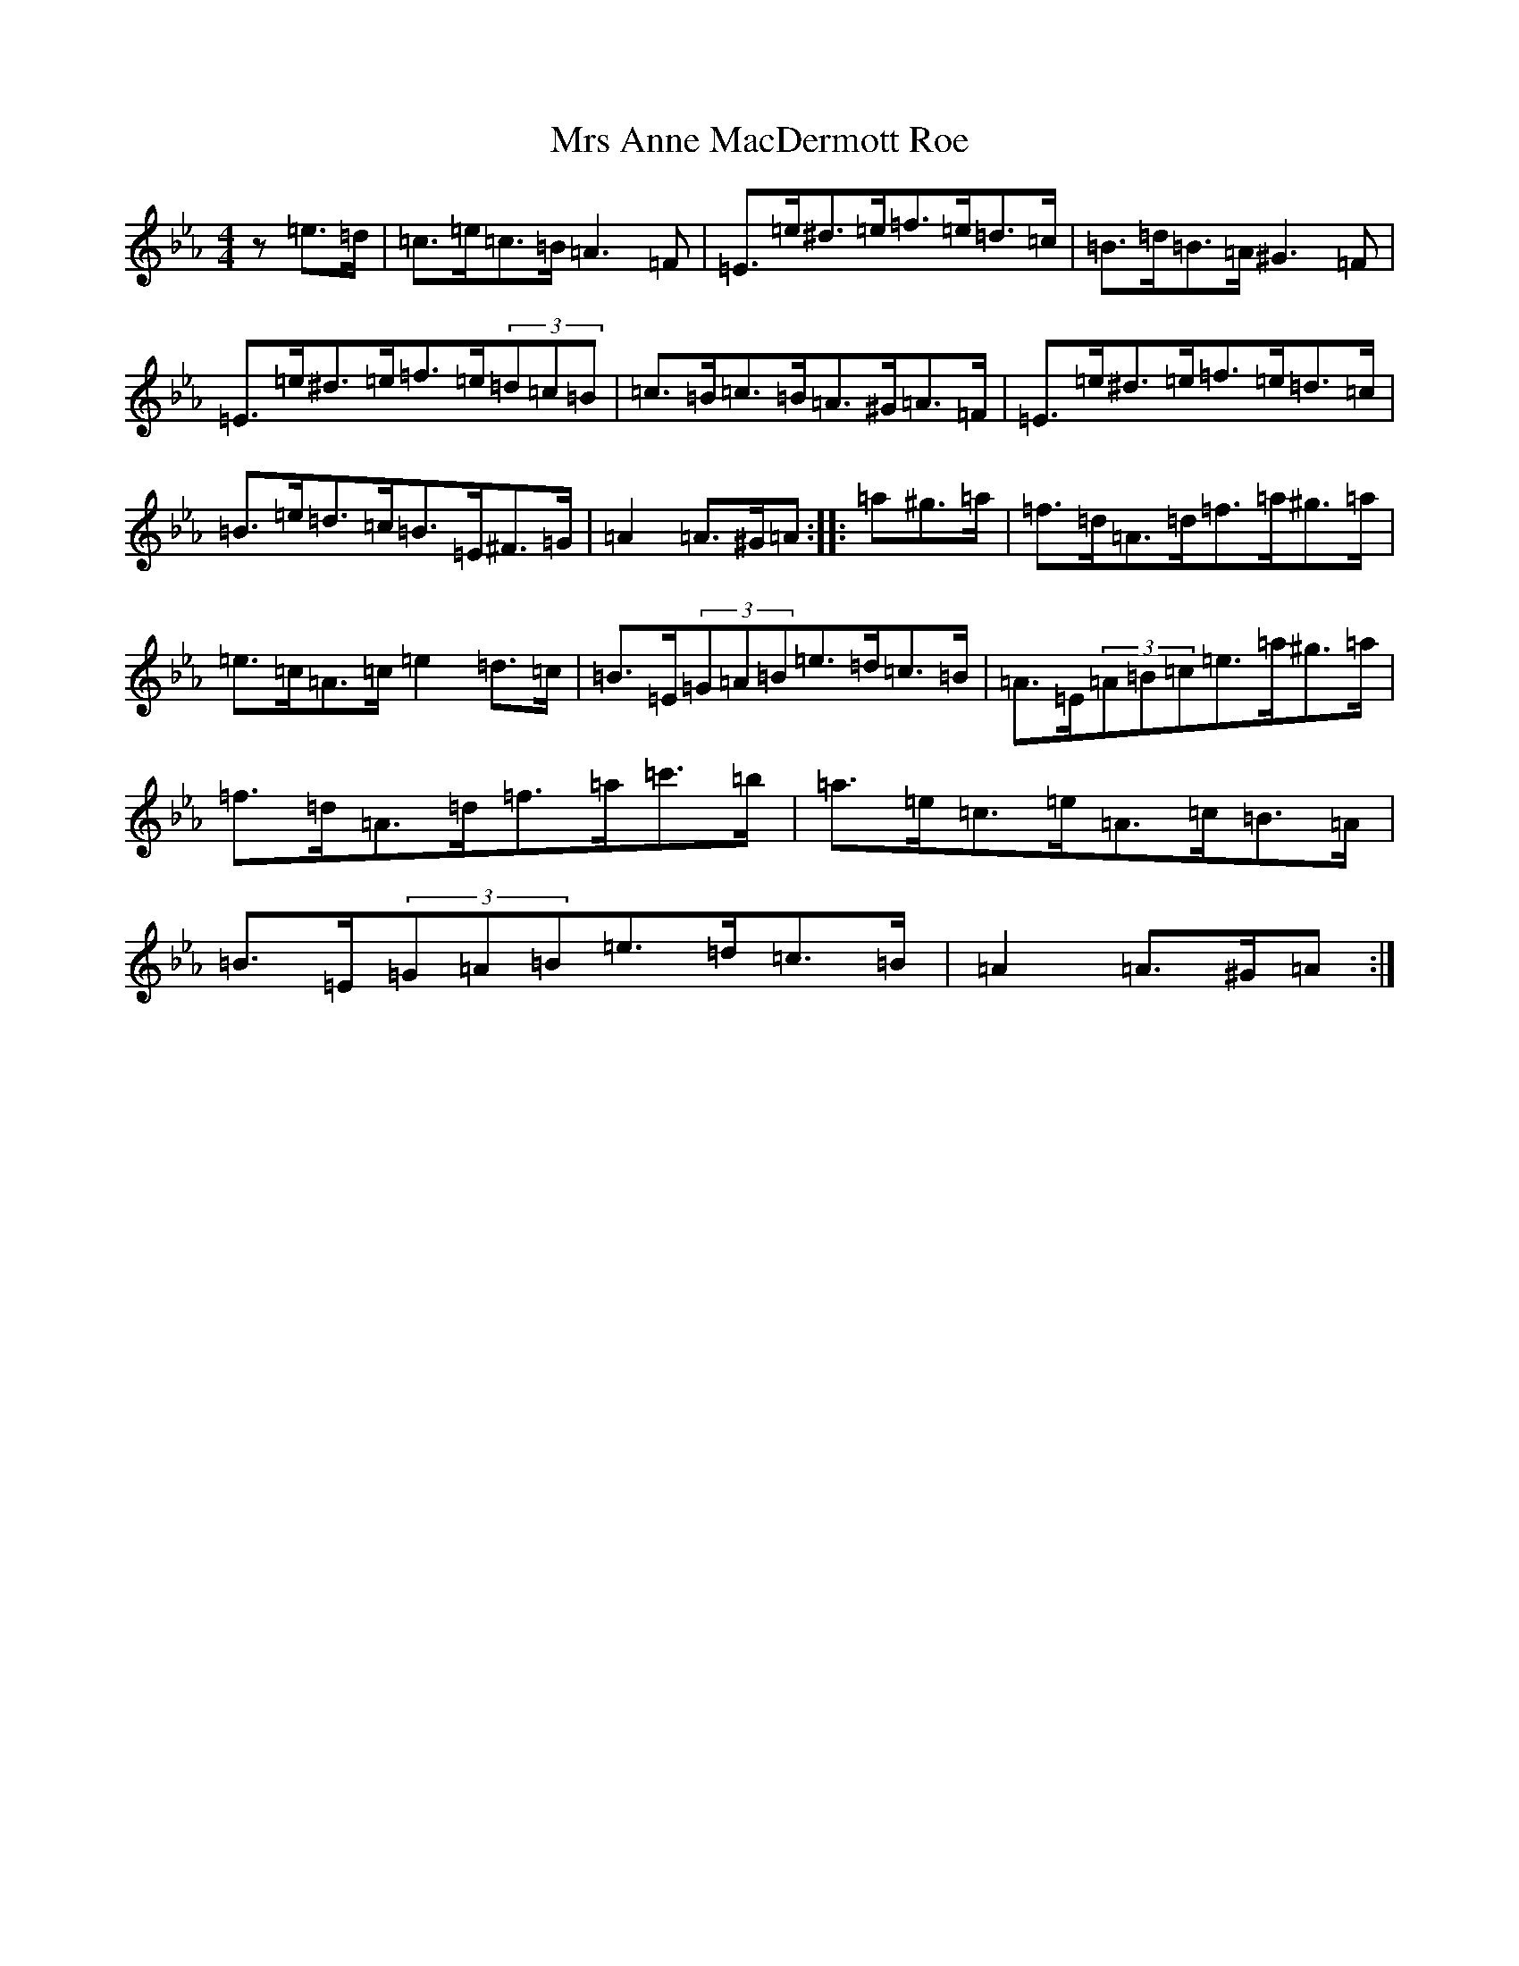 X: 5181
T: Mrs Anne MacDermott Roe
S: https://thesession.org/tunes/16479#setting31253
Z: D minor
R: polka
M:4/4
L:1/8
K: C minor
z=e>=d|=c>=e=c>=B=A3=F|=E>=e^d>=e=f>=e=d>=c|=B>=d=B>=A^G3=F|=E>=e^d>=e=f>=e(3=d=c=B|=c>=B=c>=B=A>^G=A>=F|=E>=e^d>=e=f>=e=d>=c|=B>=e=d>=c=B>=E^F>=G|=A2=A>^G=A:||:=a^g>=a|=f>=d=A>=d=f>=a^g>=a|=e>=c=A>=c=e2=d>=c|=B>=E(3=G=A=B=e>=d=c>=B|=A>=E(3=A=B=c=e>=a^g>=a|=f>=d=A>=d=f>=a=c'>=b|=a>=e=c>=e=A>=c=B>=A|=B>=E(3=G=A=B=e>=d=c>=B|=A2=A>^G=A:|